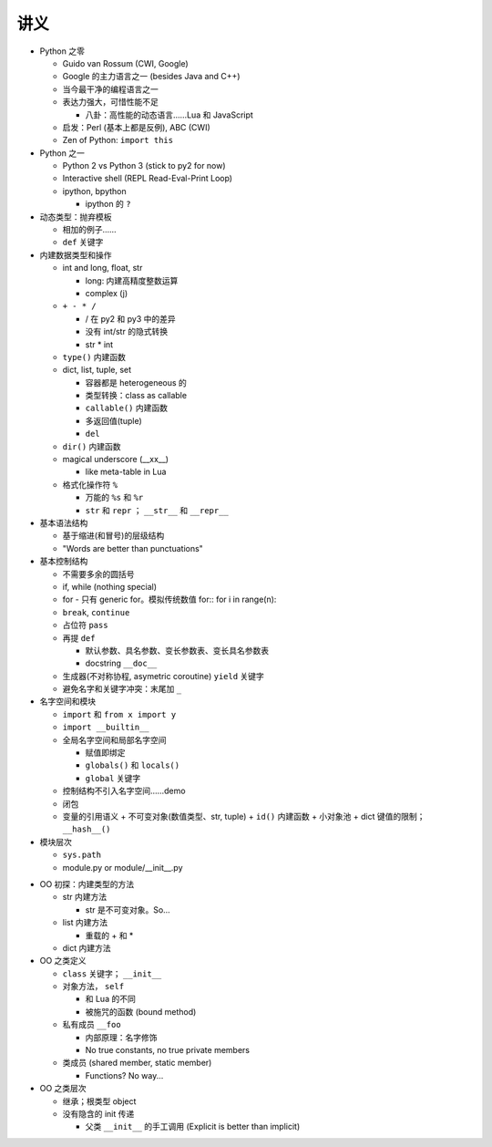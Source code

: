 讲义
====

* Python 之零

  - Guido van Rossum (CWI, Google)
  - Google 的主力语言之一 (besides Java and C++)
  - 当今最干净的编程语言之一
  - 表达力强大，可惜性能不足

    + 八卦：高性能的动态语言……Lua 和 JavaScript

  - 启发：Perl (基本上都是反例), ABC (CWI)
  - Zen of Python: ``import this``

* Python 之一

  - Python 2 vs Python 3 (stick to py2 for now)
  - Interactive shell (REPL Read-Eval-Print Loop)
  - ipython, bpython

    + ipython 的 ``?``

* 动态类型：抛弃模板

  - 相加的例子……
  - ``def`` 关键字

* 内建数据类型和操作

  - int and long, float, str

    + long: 内建高精度整数运算
    + complex (j)

  - ``+ - * /``

    + / 在 py2 和 py3 中的差异
    + 没有 int/str 的隐式转换
    + str * int

  - ``type()`` 内建函数
  - dict, list, tuple, set

    + 容器都是 heterogeneous 的
    + 类型转换：class as callable
    + ``callable()`` 内建函数
    + 多返回值(tuple)
    + ``del``

  - ``dir()`` 内建函数
  - magical underscore (__xx__)

    + like meta-table in Lua

  - 格式化操作符 ``%``

    + 万能的 ``%s`` 和 ``%r``
    + ``str`` 和 ``repr`` ； ``__str__`` 和 ``__repr__``

* 基本语法结构

  - 基于缩进(和冒号)的层级结构
  - "Words are better than punctuations"

* 基本控制结构

  - 不需要多余的圆括号
  - if, while (nothing special)
  - for - 只有 generic for。模拟传统数值 for::
    for i in range(n):

  - ``break``, ``continue``
  - 占位符 ``pass``
  - 再提 ``def``

    + 默认参数、具名参数、变长参数表、变长具名参数表
    + docstring ``__doc__``

  - 生成器(不对称协程, asymetric coroutine) ``yield`` 关键字
  - 避免名字和关键字冲突：末尾加 ``_``

* 名字空间和模块

  - ``import`` 和 ``from x import y``
  - ``import __builtin__``
  - 全局名字空间和局部名字空间

    + 赋值即绑定
    + ``globals()`` 和 ``locals()``
    + ``global`` 关键字

  - 控制结构不引入名字空间……demo
  - 闭包
  - 变量的引用语义
    + 不可变对象(数值类型、str, tuple)
    + ``id()`` 内建函数
    + 小对象池
    + dict 键值的限制； ``__hash__()``

* 模块层次

  - ``sys.path``
  - module.py or module/__init__.py

.. 以上是第三节课

* OO 初探：内建类型的方法

  - str 内建方法

    + str 是不可变对象。So...

  - list 内建方法

    + 重载的 + 和 *

  - dict 内建方法

* OO 之类定义

  - ``class`` 关键字； ``__init__``
  - 对象方法， ``self``

    + 和 Lua 的不同
    + 被施咒的函数 (bound method)

  - 私有成员 ``__foo``

    + 内部原理：名字修饰
    + No true constants, no true private members

  - 类成员 (shared member, static member)

    + Functions? No way...

* OO 之类层次

  - 继承；根类型 object
  - 没有隐含的 init 传递

    + 父类 ``__init__`` 的手工调用 (Explicit is better than implicit)


